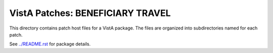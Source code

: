 =================================
VistA Patches: BENEFICIARY TRAVEL
=================================

This directory contains patch host files for a VistA package.
The files are organized into subdirectories named for each patch.

See `<../README.rst>`__ for package details.
